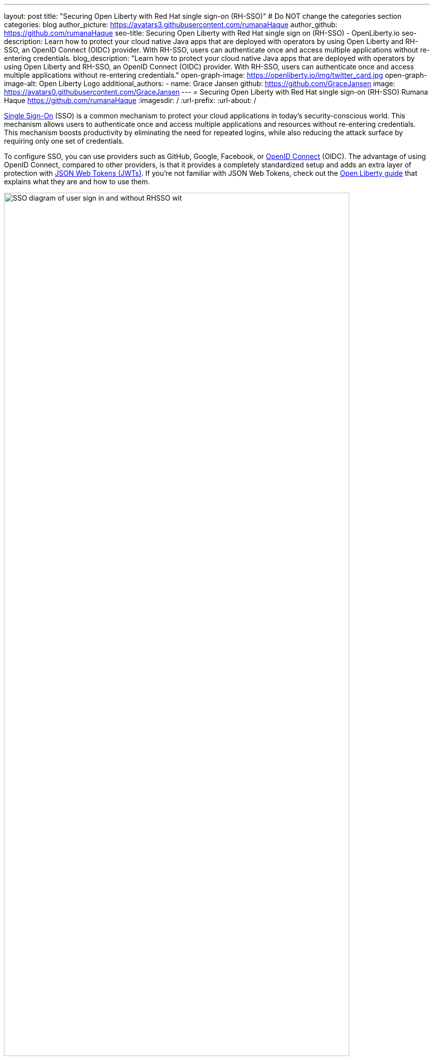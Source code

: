 ---
layout: post
title: "Securing Open Liberty with Red Hat single sign-on (RH-SSO)"
# Do NOT change the categories section
categories: blog
author_picture: https://avatars3.githubusercontent.com/rumanaHaque
author_github: https://github.com/rumanaHaque
seo-title: Securing Open Liberty with Red Hat single sign on (RH-SSO) - OpenLiberty.io
seo-description: Learn how to protect your cloud native Java apps that are deployed with operators by using Open Liberty and RH-SSO, an OpenID Connect (OIDC) provider. With RH-SSO, users can authenticate once and access multiple applications without re-entering credentials.
blog_description: "Learn how to protect your cloud native Java apps that are deployed with operators by using Open Liberty and RH-SSO, an OpenID Connect (OIDC) provider. With RH-SSO, users can authenticate once and access multiple applications without re-entering credentials."
open-graph-image: https://openliberty.io/img/twitter_card.jpg
open-graph-image-alt: Open Liberty Logo
additional_authors:
- name: Grace Jansen
  github: https://github.com/GraceJansen
  image: https://avatars0.githubusercontent.com/GraceJansen
---
= Securing Open Liberty with Red Hat single sign-on (RH-SSO)
Rumana Haque <https://github.com/rumanaHaque>
:imagesdir: /
:url-prefix:
:url-about: /
//Blank line here is necessary before starting the body of the post.


link:https://www.ibm.com/topics/single-sign-on[Single Sign-On] (SSO) is a common mechanism to protect your cloud applications in today's security-conscious world. This mechanism allows users to authenticate once and access multiple applications and resources without re-entering credentials. This mechanism boosts productivity by eliminating the need for repeated logins, while also reducing the attack surface by requiring only one set of credentials.

To configure SSO, you can use providers such as GitHub, Google, Facebook, or link:https://openliberty.io/docs/latest/reference/feature/openidConnectServer-1.0.html[OpenID Connect] (OIDC). The advantage of using OpenID Connect, compared to other providers, is that it provides a completely standardized setup and adds an extra layer of protection with link:https://jwt.io/introduction[JSON Web Tokens (JWTs)]. If you're not familiar with JSON Web Tokens, check out the link:https://openliberty.io/guides/microprofile-jwt.html[Open Liberty guide] that explains what they are and how to use them.

image::/img/blog/RHSSOImage.png[SSO diagram of user sign in and without RHSSO wit,width=90%,align="center"]

This post shows you step-by-step how to configure a Liberty application that is deployed in Red Hat OpenShift to use a specific type of OIDC - link:https://access.redhat.com/products/red-hat-single-sign-on[Red Hat Single Sign-On] (RH-SSO). We use RH-SSO in this example because it is easily available within Red Hat OpenShift. We simplify the application deployment process in Red Hat OpenShift by using the link:https://openliberty.io/docs/latest/open-liberty-operator.html[Open Liberty Operator] (OLO) with special configuration to connect to RH-SSO. After we deploy the Liberty application, we configure the RH-SSO to create a client for that application. We then verify it's set up correctly by checking that we are first redirected to RH-SSO when we log in to our application. After we authenticate successfully, we're redirected back to our application.


== Overview of steps

We take a simple Java application running on Liberty, deploy it to Red Hat OpenShift, and configure it to use RH-SSO. This process involves the following steps:

. <<prepareApp, Set up, build, and containerize the sample application>>
. <<installRHSSO, Configure the Red Hat OpenShift cluster to use RH-SSO>>
. <<createSecret, Create the olapp-sso secret>>
. <<deployApp, Install the Open Liberty Operator, and deploy the application to Red Hat OpenShift by using the Open Liberty Operator>>
. <<createOIDCClient, Create a new client in RH-SSO for the deployed application, so you can use RH-SSO to login to the application>>
. <<runApp, Run the application, and log in using OIDC>>

[#prepareApp]
== Set up the example application project from our social media guide

Before we get into the details of configuring security, we first need to set up an example application to apply this security to. For this example, we use the application from the link:/guides/social-media-login.html[Authenticating users through social media providers] Open Liberty Guide.


Start by cloning the link:https://github.com/OpenLiberty/guide-social-media-login.git[Git repository] for this guide:

----
git clone https://github.com/OpenLiberty/guide-social-media-login.git
cd guide-social-media-login
----

The guide uses GitHub for application authentication through the Open Liberty link:{url-prefix}/docs/latest/reference/feature/socialLogin-1.0.html[Social Media Login] feature. However, in this post, instead of directly using social platforms to authenticate with our application, we use OIDC through RH-SSO.

Our first task is to run the application on our machine, before we attempt to put it in a container. However, before we run the application, we need to make some changes to the `server.xml` file. First, navigate to the link:https://github.com/OpenLiberty/guide-social-media-login/start/[start/] directory. Update the `server.xml` with the following configuration:

[source,xml]
----
<server description="Social Login Guide Server">
    <featureManager>
        <feature>pages-3.1</feature>
        <feature>appSecurity-5.0</feature>
        <feature>transportSecurity-1.0</feature>
        <feature>mpConfig-3.0</feature>
        <feature>restfulWSClient-3.1</feature>
        <feature>cdi-4.0</feature>
        <feature>jsonb-3.0</feature>
        <feature>jwt-1.0</feature>
        <feature>socialLogin-1.0</feature>
    </featureManager>

    <httpEndpoint httpPort="9080"
                  httpsPort="9443"
                  id="defaultHttpEndpoint"
                  host="*" />

            <!-- when running with Open Liberty Operator, server.xml doesn't need to specify a keystore/truststore, using the ENV var SEC_TLS_TRUSTDEFAULTCERTS and overrides/truststore.xml
    <keyStore id="defaultKeyStore"
              password="changeit" />

    <ssl id="defaultSSLConfig"
         keyStoreRef="defaultKeyStore"
                    trustDefaultCerts="true" />
            -->

    <webApplication location="guide-social-login.war">
        <application-bnd>
            <security-role name="users">
                <special-subject type="ALL_AUTHENTICATED_USERS"/>
            </security-role>
        </application-bnd>
    </webApplication>
</server>

----


This edited `server.xml` provides the `socialLogin-1.0` feature to your application and adds the required ports. The configuration  for the keystore and truststore is now commented out because you won't need it when you run the application with the Open Liberty Operator.


=== Build and run the updated Application

After you update the `server.xml` file, you're ready to build and run the application. Before you can deploy this application to OpenShift Container Platform (OCP), you first need to build the `WAR` file for the application. Later, you can use this `WAR` file in a container image to deploy this application in OCP. To build the application, run the following command:


----
mvn package
----

This command builds a `target/guide-social-login.war` archive.

To test that your application is working correctly, run the application on your local machine first. Use the following commands:


----
cd start
mvn liberty:run
----

This installs the application on the Liberty runtime and then starts Liberty and the application. If everything completes successfully, you see the following message:


----
 Application guide-social-login started ..
----

Access the application at the following URL: http://localhost:9080/guide-social-login/hello.html

You'll see a page that says "Welcome to the social media login guide", with a button to log in.


//[.img_border_light]
//image::img/blog/rh_social_media_guide.png[Social Media Login,width=70%,align="center"]

[.img_border_light]
image::img/blog/rh_social_media_guide.png[Social Media Login Guide,width=50%,align="center"]


After you finish checking out the application, stop the LIberty runtime by pressing **CTRL+C** in the command-line session where you ran the server. We can now include the `WAR` file that you built in a container image and deploy this application in OCP.

=== Containerizing the application

To deploy the application on Red Hat OpenShift with the Open Liberty Operator, you must first containerize it using the Open Liberty image. For this example, we use an official image from the IBM Container Registry (ICR) as the parent image.

In the `start/` directory of the application you checked out from Git, create a Dockerfile with the following content. Build the application image by using this Dockerfile, and upload to a repository of your choice (for example Dockerhub or Artifactory). You'll need to make a note of the image location so that you can use it later on for deploying this application to Red Hat OpenShift using the Open Liberty Operator (OLO).

.Dockerfile
[source]
----
#Use latest Open Liberty build
FROM icr.io/appcafe/open-liberty:full-java17-openj9-ubi


# Optional functionality
ARG TLS=true
ARG SEC_SSO_PROVIDERS="oidc"
#ARG OPENJ9_SCC=false
ARG VERBOSE=true

# trust certificates from well-known CA's
ENV SEC_TLS_TRUSTDEFAULTCERTS=true

# trust certificates from within the cluster, such as Red Hat SSO.
ENV SEC_IMPORT_K8S_CERTS=true


COPY --chown=1001:0  src/main/liberty/config/server.xml /config/
COPY --chown=1001:0  target/guide-social-login.war /config/apps


# This script adds the requested XML snippets and grows the image to be fit-for-purpose
RUN configure.sh

----

* Ensure that you set the `ENV SEC_TLS_TRUSTDEFAULTCERTS` and `ENV SEC_IMPORT_K8S_CERTS` environment variables to true so you can trust all the certificates from within the cluster.
* By specifying `ARG SEC_SSO_PROVIDERS="oidc"`, you tell the configuration that the SSO provider is OIDC.

You can find out more about all the available configuration options in the link:https://github.com/OpenLiberty/ci.docker/blob/main/SECURITY.md#single-sign-on-configuration[single sign-on configuration documentation].

With this step, we set up the application. Now, we can move on to the next step, installing and configuring the Red Hat OpenShift cluster to deploy this application to.


[#installRHSSO]
== Installing and configuring RH-SSO (RedHat Single Sign-On) Operator in the Red Hat OpenShift cluster

Complete the following steps to set up the Red Hat OpenShift cluster so that you can use RH-SSO.

. To install RH-SSO in the `rh-sso` namespace, follow the instructions that are provided in the link:https://access.redhat.com/documentation/en-us/red_hat_single_sign-on/7.6/html/server_installation_and_configuration_guide/operator#doc-wrapper[Red Hat documentation].

. Create and log in to a KeyCloak instance.
+
After you install the RH-SSO Operator, create a KeyCloak instance that uses the default values. You can then access KeyCloak by looking at the routes. The route is in the `https://keycloak-rh-sso.apps.<cluster_name> format``. You use this URL to log in to the KeyCloak instance. The credentials for logging in are in the `credential-example-keycloak` secret in the `rh-sso` nampspace. Get the secret password for the `admin` username in this secret, then use this username and password to log in on to KeyCloak.

. Create a realm named `sso-realm`. Use this URL to access this realm:
https://keycloak-rh-sso.apps.<cluster-name>/auth/admin/master/console/#/realms/sso-realm

. Create non-admin users for this realm.
+
Create a user called `testuser1` by selecting **Manage** > **Users** > **Add user**. Specify `testuser1` for **Username** and click **Save**. We can use this user to test the social login when RH-SSO is used as an OIDC provider.
+
[.img_border_light]
image::img/blog/rh_create_testuser1.png[Create testuser1,width=50%,align="center"]
+
. Select the **Credentials** tab and enter the password (`testpasswd1`) on the next page.
. Change the **Temporary** option from `ON` to `Off` and click **Reset Password**.
. On the confirmation dialog, select **Change Password**.
. Go to the **Role Mappings** tab.
. Click **Client Roles** menu and select **realm-management**. After you make this selection, boxes such as **Available Roles** appear.
. Under **Available Roles**, search for **view-realm** and select **Add selected**. After the role is selected, it appears under `Assigned Roles` and `Effective Roles`.

__Note: Selecting the role is just a basic requirement to allow the user to log in to the console on RH-SSO. If no role is assigned, the user sees a Forbidden error message in the browser.__

[.img_border_light]
image::img/blog/rh_testuser1_roles.png[Roles for testuser1,width=50%,align="center"]

Use the https://keycloak-rh-sso.apps.<cluster-name>/auth/admin/Sso-realm/console/ URL to test the `testuser1` user you just created. You can log in by using `testuser1`/`testpasswd1`. After you log in, in the **General** section, you can see the endpoints. Click the link for the OpenID Endpoint Configuration, which points you to -
https://keycloak-rh-sso.apps.<cluster-name>/auth/realms/sso-realm/.well-known/openid-configuration. You need this for the client registration as the `discoveryEndpoint` later on.

[#createSecret]
== Create the olapp-sso secret

Next, we create a secret for the Open Liberty Application. Create a project in your cluster called `gsm-test`. Click **Workloads** > **Secrets** >** Create Secret**, a create a secret that is called `guide-social-media-login-olapp-sso` by using the `oidc-clientId` key and `gsmapp` value.

[.img_border_light]
image::img/blog/rh_create_secret.png[Create olapp-sso secret,width=50%,align="center"]

The key name is in the `<app-name>-olapp-sso` format. You must use the same `<app-name>` as the one you use to deploy the application with OLO. For example, in the application that is used in this post, the `<app-name>` from the yaml file is `guide-social-media-login`, so the secret name is `guide-social-media-login-olapp-sso`.


[#deployApp]
== Installing the Open Liberty Operator, and deploying the application to Red Hat OpenShift using the Open Liberty Operator

If you don't already have the Open Liberty Operator (OLO) in your OCP cluster, see this link:https://openliberty.io/docs/latest/open-liberty-operator.html[documentation].

After installing the Open Liberty Operator, use the following YAML file to deploy the Open Liberty App (guide-social-media-login) - for which you created the image using the Dockerfile mentioned earlier.

[source]
----
apiVersion: apps.openliberty.io/v1
kind: OpenLibertyApplication
metadata:
  name: guide-social-media-login
  namespace: gsm-test
spec:
  sso:
    oidc:
      - discoveryEndpoint: >-
          https://keycloak-rh-sso.apps.<cluster-name>/auth/realms/sso-realm/.well-known/openid-configuration
  service:
    port: 9443
  applicationImage: >-
    <image location of the app>
  expose: true
  manageTLS: true
  replicas: 1
  applicationName: guide-sm-login
  pullPolicy: Always
  pullSecret: <secret_to_pull_image>


----

The name of the application that is deployed is `guide-social-media-login`, the same name that was used when you created the previous secret. The `Application image` value must point to your image location where you placed your application image, in a container registry like DockerHub or Artifactory. The `pullSecret` value must be set to be able to access the container registry. Additionally, the `oidc: discoveryEndpoint` must point to the OpenID Endpoint Configuration that you set when you configured the RH-SSO Operator.

[#createOIDCClient]
== Create the OIDC Client in RH-SSO

Next, you must register your application as a client in RH-SSO. Since we already deployed the `guide-social-media-login` app by using the Open Liberty Operator, we can now complete the registration for the OpenID client.

Follow these steps to create your application as an RH-SSO client:

. Access the Console for the RH-SSO by using the https://keycloak-rh-sso.apps.<cluster-name>/auth/admin/master/console/ URL. Log in to the Console by using the credentials from the `credential-example-keycloak` secret defined in your OCP cluster.
. Create a client.
+
Click **Create** and specify `gsmapp`as the **clientId**. This value is the same value that you put in the `guide-social-media-login-olapp-sso` secret. Click **Save**.
. On the settings page, ensure the default setting `Enabled` is set to `ON`, so the client is enabled for login, and **Access Type**` is set to `public`, which doesn't require a secret for login.
. Specify the URL for **Valid Redirect URIs**. In the scenario with 'oidcLogin', the URL is in the https://<app-name>-<namespace>.apps.<cluster-name>/ibm/api/social-login/redirect/oidc format. Since you already deployed the guide-social-media-login` application, use this value for the** Valid Redirect URI**, substituting <cluster-name> with the name of your cluster, for example,
https://guide-social-media-login-gsm-test.apps.<cluster-name>/ibm/api/social-login/redirect/oidc.
. Click **Save**.

[#runApp]
== Running the application and logging in using OIDC

Congratulations! You've now completed all the required configurations to use SSO to log in to your application. Now, you're ready to run the application. When you click the **Log In** button for the app, it redirects you to the RH-SSO console, where you can log in using the username and password that you created earlier.

First, access the application URL by getting the route of the application from the `gsm-test` project. It is in the following format: https://guide-social-media-login-gsm-test.apps.<cluster-name>/guide-social-login/hello.html

The application is similar to the following example.

[.img_border_light]
image::img/blog/rh_social_media_login.png[Social Media Login,width=50%,align="center"]

Because you already registered the RH-SSO client for this application, when you click the **Log In** button, it redirects you to the RH-SSO client.

[.img_border_light]
image::img/blog/rh_social_media_redirect.png[Social Media Login Redirect,width=50%,align="center"]

Log in using `testuser1`/`testpasswd1`, and you are redirected to the application, where you are now authenticated.

[.img_border_light]
image::img/blog/rh_social_media_logged_in.png[Social Media Logged in after Redirect,width=50%,align="center"]

By following these steps, you successfully secured your Liberty Application running in Open Shift and  you can authenticate and authorize your users using OAuth.

== Summary and Next Steps

We started this post with an application that used OAuth running on-prem. Then, we containerized the application, deployed it to OCP, and secured it by configuring it to use Red Hat Single Sign On (RH-SSO). Now you have a secure application that is deployed and ready to run in an OpenShift cluster.

To continue your education of securing your cloud native Java applications, then check out the link:https://openliberty.io/guides/#security[interactive, hands-on security guides] the Open Liberty website.
